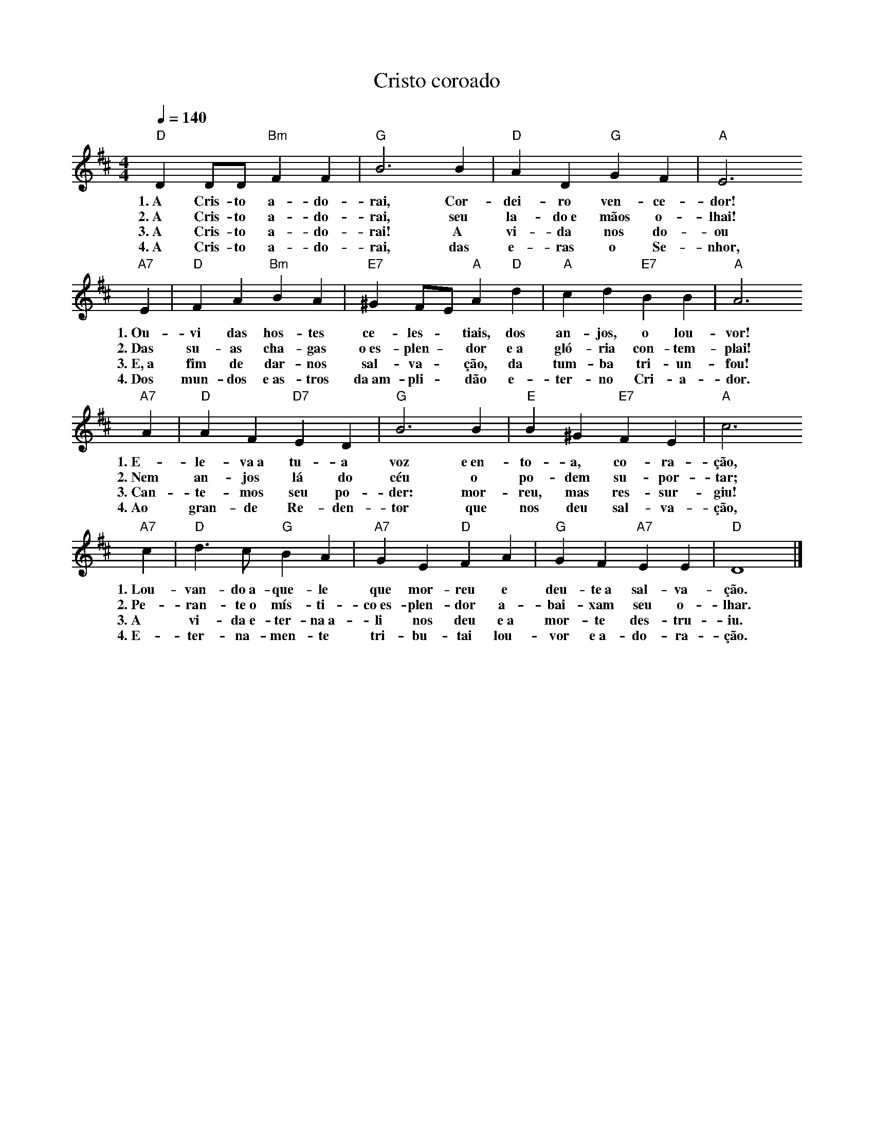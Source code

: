 X:051
T:Cristo coroado
M:4/4
L:1/4
K:D
V:S
Q:1/4=140
"D" D D/2D/2 "Bm" F F | "G" B3 B | "D" A D "G" G F | "A" E3
w:1.~A Cris-to a-do-rai, Cor-dei-ro ven-ce-dor!
w:2.~A Cris-to a-do-rai, seu la-do~e mãos o-lhai!
w:3.~A Cris-to a-do-rai! A vi-da nos do-ou
w:4.~A Cris-to a-do-rai, das e-ras o Se-nhor,
"A7" E | "D" F A "Bm" B A | "E7" ^G F/2E/2 "A" A "D" d | "A" c d "E7" B B | "A" A3
w:1.~Ou-vi das hos-tes ce-les- ~ tiais, dos an-jos, o lou-vor!
w:2.~Das su-as cha-gas o~es-plen- ~ dor e~a gló-ria con-tem-plai!
w:3.~E,~a fim de dar-nos sal-va- ~ ção, da tum-ba tri-un-fou!
w:4.~Dos mun-dos e~as-tros da~am-pli- ~ dão e-ter-no Cri-a-dor.
"A7" A | "D" A F "D7" E D | "G" B3 B | "E" B ^G "E7" F E | "A" c3
w:1.~E-le-va~a tu-a voz e~en-to-a, co-ra-ção,
w:2.~Nem an-jos lá do céu o po-dem su-por-tar;
w:3.~Can-te-mos seu po-der: mor-reu, mas res-sur-giu!
w:4.~Ao gran-de Re-den-tor que nos deu sal-va-ção,
"A7" c | "D" d3/2 c/2 "G" B A | "A7" G E "D" F A | "G" G F "A7" E E | "D" D4 |]
w:1.~Lou-van-do~a-que-le que mor-reu e deu-te~a sal-va-ção.
w:2.~Pe-ran-te~o mís-ti-co~es-plen-dor a-bai-xam seu o-lhar.
w:3.~A vi-da~e-ter-na~a-li nos deu e~a mor-te des-tru-iu.
w:4.~E-ter-na-men-te tri-bu-tai lou-vor e~a-do-ra-ção.
